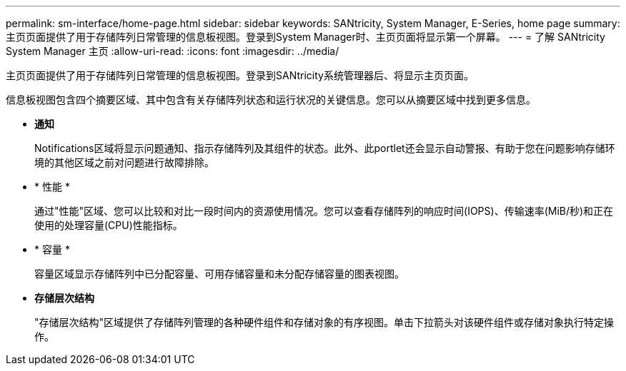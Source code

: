 ---
permalink: sm-interface/home-page.html 
sidebar: sidebar 
keywords: SANtricity, System Manager, E-Series, home page 
summary: 主页页面提供了用于存储阵列日常管理的信息板视图。登录到System Manager时、主页页面将显示第一个屏幕。 
---
= 了解 SANtricity System Manager 主页
:allow-uri-read: 
:icons: font
:imagesdir: ../media/


[role="lead"]
主页页面提供了用于存储阵列日常管理的信息板视图。登录到SANtricity系统管理器后、将显示主页页面。

信息板视图包含四个摘要区域、其中包含有关存储阵列状态和运行状况的关键信息。您可以从摘要区域中找到更多信息。

* *通知*
+
Notifications区域将显示问题通知、指示存储阵列及其组件的状态。此外、此portlet还会显示自动警报、有助于您在问题影响存储环境的其他区域之前对问题进行故障排除。

* * 性能 *
+
通过"性能"区域、您可以比较和对比一段时间内的资源使用情况。您可以查看存储阵列的响应时间(IOPS)、传输速率(MiB/秒)和正在使用的处理容量(CPU)性能指标。

* * 容量 *
+
容量区域显示存储阵列中已分配容量、可用存储容量和未分配存储容量的图表视图。

* *存储层次结构*
+
"存储层次结构"区域提供了存储阵列管理的各种硬件组件和存储对象的有序视图。单击下拉箭头对该硬件组件或存储对象执行特定操作。



